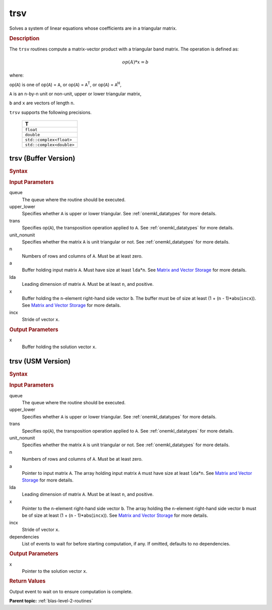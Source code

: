 .. _onemkl_blas_trsv:

trsv
====

Solves a system of linear equations whose coefficients are in a
triangular matrix.

.. _onemkl_blas_trsv_description:

.. rubric:: Description

The ``trsv`` routines compute a matrix-vector product with a triangular
band matrix. The operation is defined as:

.. math::

      op(A)*x = b

where:

op(``A``) is one of op(``A``) = ``A``, or op(``A``) =
``A``\ :sup:`T`, or op(``A``) = ``A``\ :sup:`H`,

``A`` is an ``n``-by-``n`` unit or non-unit, upper or lower
triangular matrix,

``b`` and ``x`` are vectors of length ``n``.

``trsv`` supports the following precisions.

   .. list-table:: 
      :header-rows: 1

      * -  T 
      * -  ``float`` 
      * -  ``double`` 
      * -  ``std::complex<float>`` 
      * -  ``std::complex<double>`` 

.. _onemkl_blas_trsv_buffer:

trsv (Buffer Version)
---------------------

.. rubric:: Syntax

.. cpp:function::  void oneapi::mkl::blas::column_major::trsv(sycl::queue &queue, onemkl::uplo upper_lower, onemkl::transpose trans, onemkl::diag unit_nonunit, std::int64_t n, std::int64_t k, sycl::buffer<T,1> &a, std::int64_t lda, sycl::buffer<T,1> &x, std::int64_t incx)
.. cpp:function::  void oneapi::mkl::blas::row_major::trsv(sycl::queue &queue, onemkl::uplo upper_lower, onemkl::transpose trans, onemkl::diag unit_nonunit, std::int64_t n, std::int64_t k, sycl::buffer<T,1> &a, std::int64_t lda, sycl::buffer<T,1> &x, std::int64_t incx)

.. container:: section

   .. rubric:: Input Parameters

   queue
      The queue where the routine should be executed.

   upper_lower
      Specifies whether ``A`` is upper or lower triangular. See :ref:`onemkl_datatypes` for more details.

   trans
      Specifies op(``A``), the transposition operation applied to ``A``. See :ref:`onemkl_datatypes` for more details.

   unit_nonunit
      Specifies whether the matrix ``A`` is unit triangular or not. See :ref:`onemkl_datatypes` for more details.

   n
      Numbers of rows and columns of ``A``. Must be at least zero.

   a
      Buffer holding input matrix ``A``. Must have size at least
      ``lda``\ \*\ ``n``. See `Matrix and Vector
      Storage <../matrix-storage.html>`__ for
      more details.

   lda
      Leading dimension of matrix ``A``. Must be at least ``n``, and
      positive.

   x
      Buffer holding the ``n``-element right-hand side vector ``b``. The
      buffer must be of size at least (1 + (``n`` - 1)*abs(``incx``)).
      See `Matrix and Vector
      Storage <../matrix-storage.html>`__ for
      more details.

   incx
      Stride of vector ``x``.

.. container:: section

   .. rubric:: Output Parameters

   x
      Buffer holding the solution vector ``x``.

.. _onemkl_blas_trsv_usm:

trsv (USM Version)
------------------

.. rubric:: Syntax

.. cpp:function::  sycl::event oneapi::mkl::blas::column_major::trsv(sycl::queue &queue, onemkl::uplo upper_lower, onemkl::transpose trans, onemkl::diag unit_nonunit, std::int64_t n, std::int64_t k, const T *a, std::int64_t lda, T *x, std::int64_t incx, const sycl::vector_class<sycl::event> &dependencies = {})
.. cpp:function::  sycl::event oneapi::mkl::blas::row_major::trsv(sycl::queue &queue, onemkl::uplo upper_lower, onemkl::transpose trans, onemkl::diag unit_nonunit, std::int64_t n, std::int64_t k, const T *a, std::int64_t lda, T *x, std::int64_t incx, const sycl::vector_class<sycl::event> &dependencies = {})

.. container:: section

   .. rubric:: Input Parameters

   queue
      The queue where the routine should be executed.

   upper_lower
      Specifies whether ``A`` is upper or lower triangular. See :ref:`onemkl_datatypes` for more details.

   trans
      Specifies op(``A``), the transposition operation applied to
      ``A``. See :ref:`onemkl_datatypes` for more details.

   unit_nonunit
      Specifies whether the matrix ``A`` is unit triangular or not. See :ref:`onemkl_datatypes` for more details.

   n
      Numbers of rows and columns of ``A``. Must be at least zero.

   a
      Pointer to input matrix ``A``. The array holding input matrix
      ``A`` must have size at least ``lda``\ \*\ ``n``. See `Matrix
      and Vector
      Storage <../matrix-storage.html>`__ for
      more details.

   lda
      Leading dimension of matrix ``A``. Must be at least ``n``, and
      positive.

   x
      Pointer to the ``n``-element right-hand side vector ``b``. The
      array holding the ``n``-element right-hand side vector ``b``
      must be of size at least (1 + (``n`` - 1)*abs(``incx``)). See
      `Matrix and Vector
      Storage <../matrix-storage.html>`__ for
      more details.

   incx
      Stride of vector ``x``.

   dependencies
      List of events to wait for before starting computation, if any.
      If omitted, defaults to no dependencies.

.. container:: section

   .. rubric:: Output Parameters

   x
      Pointer to the solution vector ``x``.

.. container:: section

   .. rubric:: Return Values

   Output event to wait on to ensure computation is complete.

   **Parent topic:** :ref:`blas-level-2-routines`

